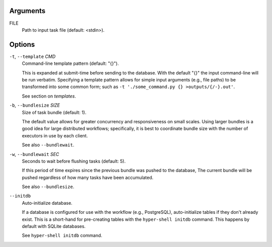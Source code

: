 Arguments
^^^^^^^^^

FILE
    Path to input task file (default: <stdin>).

Options
^^^^^^^

``-t``, ``--template`` *CMD*
    Command-line template pattern (default: "{}").

    This is expanded at submit-time before sending to the database.
    With the default "{}" the input command-line will be run verbatim.
    Specifying a template pattern allows for simple input arguments (e.g., file paths)
    to be transformed into some common form; such as
    ``-t './some_command.py {} >outputs/{/-}.out'``.

    See section on `templates`.

``-b``, ``--bundlesize`` *SIZE*
    Size of task bundle (default: 1).

    The default value allows for greater concurrency and responsiveness on small scales.
    Using larger bundles is a good idea for large distributed workflows; specifically, it is best
    to coordinate bundle size with the number of executors in use by each client.

    See also ``--bundlewait``.

``-w``, ``--bundlewait`` *SEC*
    Seconds to wait before flushing tasks (default: 5).

    If this period of time expires since the previous bundle was pushed to the database,
    The current bundle will be pushed regardless of how many tasks have been accumulated.

    See also ``--bundlesize``.

``--initdb``
    Auto-initialize database.

    If a database is configured for use with the workflow (e.g., PostgreSQL), auto-initialize
    tables if they don't already exist. This is a short-hand for pre-creating tables with the
    ``hyper-shell initdb`` command. This happens by default with SQLite databases.

    See ``hyper-shell initdb`` command.
